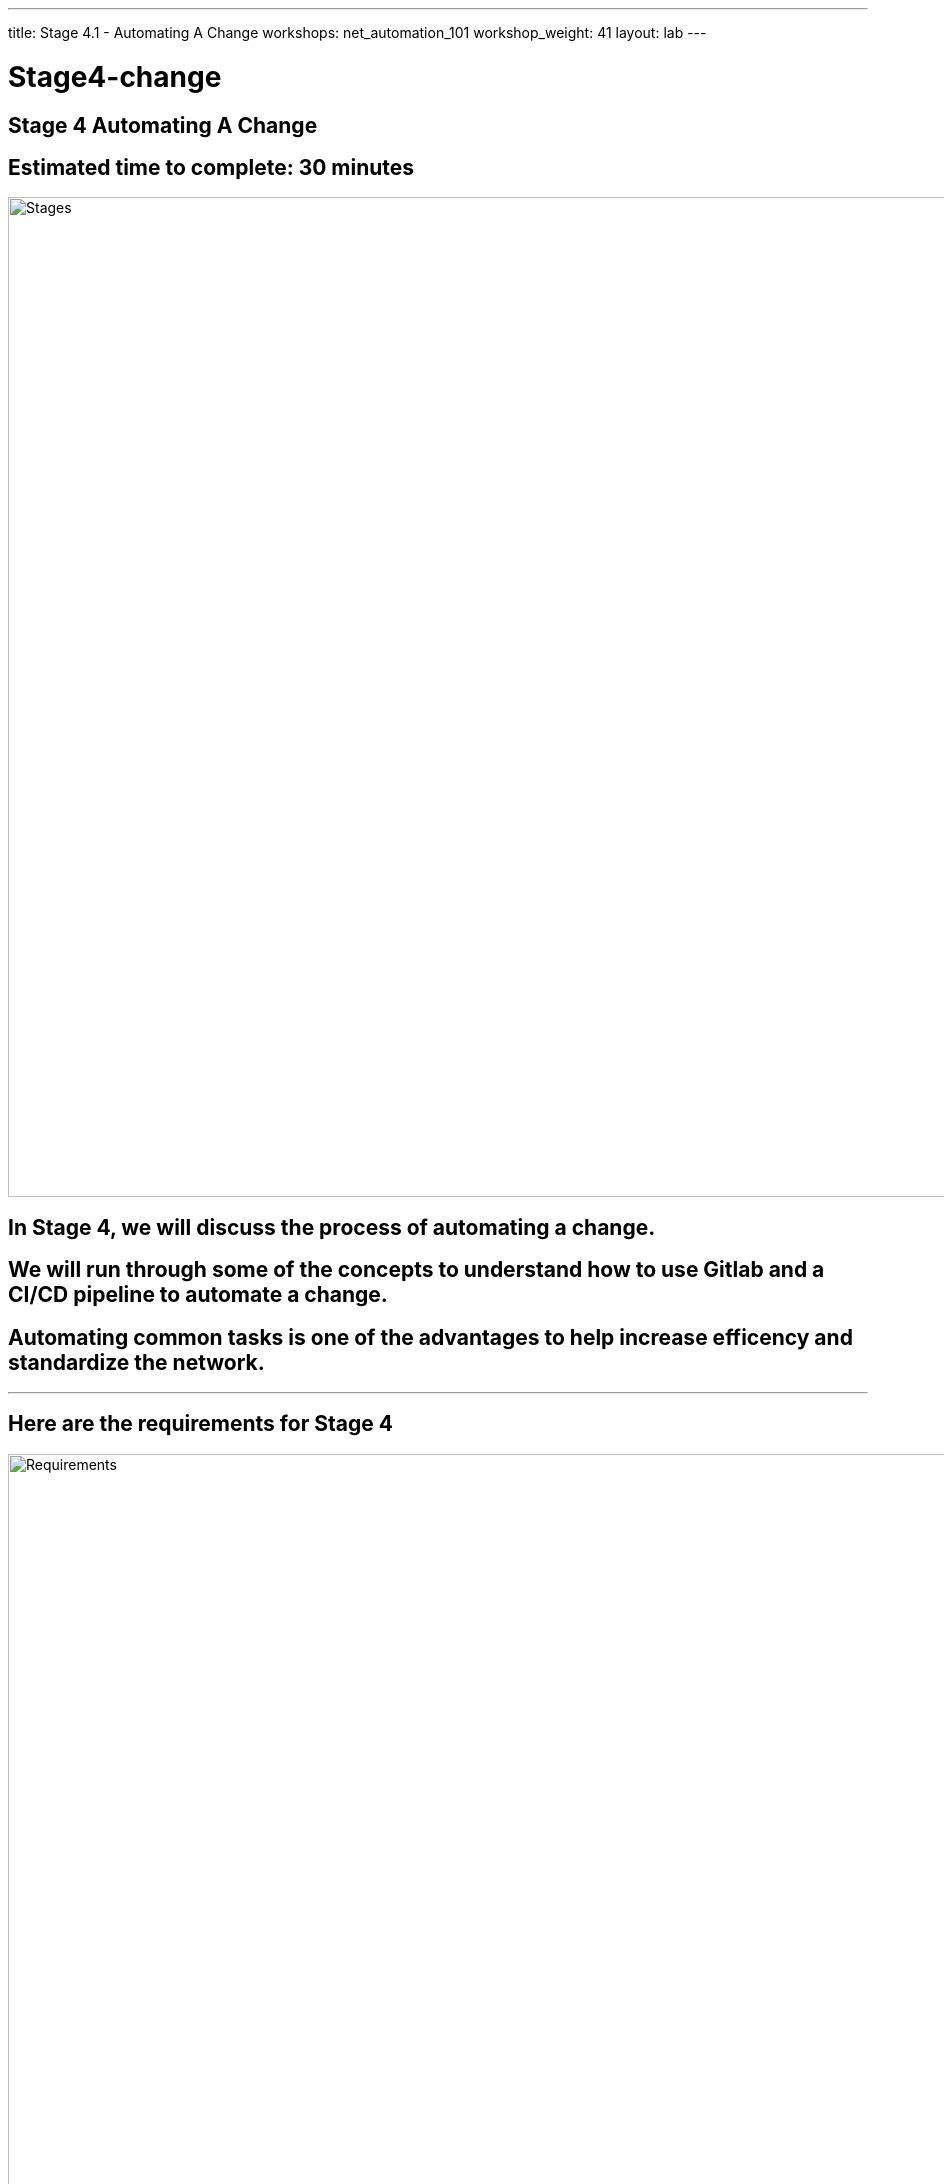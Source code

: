 ---
title: Stage 4.1 - Automating A Change
workshops: net_automation_101
workshop_weight: 41
layout: lab
---

:icons: font
:source-highlighter: highlight.js
:source-language: bash
:imagesdir: /workshops/net_automation_101/images


= Stage4-change

== **Stage 4 Automating A Change**
== Estimated time to complete: 30 minutes
image::s4-0.png['Stages', 1000]

== In Stage 4, we will discuss the process of automating a change.  

== We will run through some of the concepts to understand how to use Gitlab and a CI/CD pipeline to automate a change.

== Automating common tasks is one of the advantages to help increase efficency and standardize the network.  

---

== Here are the requirements for Stage 4

image::s4-1.png['Requirements', 1000]

---

== Here is a diagram of Stage 4.  This shows all the technology we will be using in Stage 4.  

== It also defines the use cases we will be working on in Stage 4.

image::s4-2.png['Diagram', 1000]

---

== Here is a summary of Stage 4

image::s4-3.png['Stage 4 Summary', 1000]

---

== **Let's Automate A Change**
[IMPORTANT]
Login to the Gitlab-CE Server (Server 2) as a user

=== One of the first things to do to follow the Gitlab flow.  
=== Create an issue in Gitlab to document the change. 
=== By creating an issue we can link it to the change
=== Click on the Network Automation Project
=== Click Issues, then new issue
=== Provide a title **Network Change** for the issue and add the following description:
[source, bash]
----
- [ ] Add a new Vlan and advertise it in BGP
- [ ] Add SNMP to the Spine Switches
----


image::s4-4.png[caption="Figure 1: ", title='Network Change New Issue', 400]


=== Click preview and notice the checklist
=== Click create issue

---

=== Assign yourself to the issue on the far right

image::s4-5.png[caption="Figure 2: ", title='Network Change New Issue', 400]

[IMPORTANT]
Write down the new branch name, 1-network-change

=== Click create a merge request and new branch

---


image::s4-6.png[caption="Figure 3: ", title='Merge Request', 500]


=== Click assign to me
=== Click create a merge request

[IMPORTANT]
A Merge request doesn’t make any changes, but don’t close the merge request

---
=== Click Code -> Branches
=== Notice the new merge request, new issue, and new branch

image::s4-7.png[caption="Figure 4: ", title='Code Branches', 200]
---

== **Let's Go Bring Down The Latest Version Of The Repository**

=== Go to a remote location where you have a copy of the remote repository from your Gitlab server
=== Perform the following to get latest copy of the remote repository
=== Lets use VS Code to make the change

[source, bash]
----
git remote -v show origin
----

[source, bash]
----
git pull origin master
----

=== The following output shows the progression of the commands above
[sidebar]
----
kennorton@C02G71AFMD6P-knorton network-automation % git remote -v show origin <1>
* remote origin
  Fetch URL: http://ccoe-netdev-02.presidio-demo.com/knorton/network-automation.git
  Push  URL: http://ccoe-netdev-02.presidio-demo.com/knorton/network-automation.git
  HEAD branch: master
  Remote branches:
    1-network-change new (next fetch will store in remotes/origin)
    master           tracked
  Local ref configured for 'git push':
    master pushes to master (local out of date) <2>
kennorton@C02G71AFMD6P-knorton network-automation % git pull origin master <3>
remote: Enumerating objects: 21, done.
remote: Counting objects: 100% (21/21), done.
remote: Compressing objects: 100% (9/9), done.
remote: Total 21 (delta 12), reused 21 (delta 12), pack-reused 0
Unpacking objects: 100% (21/21), 2.16 KiB | 116.00 KiB/s, done.
From http://ccoe-netdev-02.presidio-demo.com/knorton/network-automation
 * branch            master     -> FETCH_HEAD
   fcc23a4..a0e0264  master     -> origin/master
Updating fcc23a4..a0e0264
Fast-forward
 .gitlab-ci.yml | 31 +++++++++++++++++++++++++++++++
 1 file changed, 31 insertions(+)
 create mode 100644 .gitlab-ci.yml
----

<1> Check the remote repository
<2> Notice the local repository is out of date
<3> Pull down the changes from the remote repository

---

=== Perform the following command to see the status of the branches
[source, bash]
----
git branch
----

=== Notice the only branch is master. We can pull down the remote network change branch using the following command, but we need to create a local branch: 
[source, bash]
----
git fetch 
----
=== You need to create a new local branch in the local repository using the following command:
[source, bash]
----
git branch 1-network-change
----
=== Then let’s switch to that branch with the following command:
[source, bash]
----
git checkout 1-network-change
----

=== The following output shows the progression of the commands above
[sidebar]
----
kennorton@C02G71AFMD6P-knorton network-automation % git branch --all
* master
  remotes/origin/master
kennorton@C02G71AFMD6P-knorton network-automation % git fetch
From http://ccoe-netdev-02.presidio-demo.com/knorton/network-automation
 * [new branch]      1-network-change -> origin/1-network-change
kennorton@C02G71AFMD6P-knorton network-automation % git branch --all
* master
  remotes/origin/1-network-change
  remotes/origin/master
kennorton@C02G71AFMD6P-knorton network-automation % git branch
* master
kennorton@C02G71AFMD6P-knorton network-automation % git branch 1-network-change
kennorton@C02G71AFMD6P-knorton network-automation % git branch
  1-network-change
* master
kennorton@C02G71AFMD6P-knorton network-automation % git checkout 1-network-change
Switched to branch '1-network-change'
----

---

== **Let's Create A Change**
=== Let's build an Ansible Playbook to create the change
=== Let's continue to use Visual studio code to create the change
=== Let’s review the files in the change directory

image::s4-8.png[caption="Figure 5: ", title='Network Change File Structure', 200]

---

=== Let’s review the hosts file:

[sidebar]
----
all:
  children:
    leafs:
      hosts:
        clab-Arista-2s-3l-leaf3:
    spines:
      hosts:
        clab-Arista-2s-3l-spine1:
        clab-Arista-2s-3l-spine2:
----

=== Notice only one leaf switch and 2 spine switches
=== The change will only be deployed to those three devices

---

=== Let’s review the host_vars in clab-Arista-2s-3l-leaf3.yaml:
=== These are the variables defined to add a new vlan interface to leaf3
=== By creating this yaml file you can simplify the addition of vlan interfaces in the future
[IMPORTANT]
**This can be the one file completed by a help desk user in the future.  Easy to read without having to understand the commands required to configure the switches**

[sidebar]
----
---
configuration:
  vlans:
    vlan: 14
  ip_addr:
    ip: "192.168.14.1"
    mask: 24
----

---

=== **Let’s review the change.yaml file:**

[sidebar]
----
---
- name: MAKE CHANGE ON SPINE ARISTA SWITCHES
  hosts: spines <1>
  gather_facts: false
  connection: network_cli
  tasks:
    - name: CONFIGURE SNMP ON SPINES
      arista.eos.eos_snmp_server:
        config:
          communities:
            - name: "netdevops"
              acl_v4: "list3"
              view: "view1"
          contact: "admin"
          hosts:
            - host: "host02"
              version: "2c"
              user: "user1"
          traps:
            capacity:
              arista_hardware_utilization_alert: True
            bgp:
              enabled: True

- name: MAKE CHANGE ON LEAF ARISTA SWITCHES
  hosts: leafs <2>
  gather_facts: false
  connection: network_cli
  tasks:
    - name: ADD VLAN {{ configuration.vlans.vlan }}
      eos_config:
        lines:
          - vlan {{ configuration.vlans.vlan }}
    - name: RECONFIGURE INTERFACE ETHERNET 3
      eos_config:
        parents: interface ethernet 3
          lines:
            - switchport access vlan {{ configuration.vlans.vlan }}
    - name: CONFIGURE INTERFACE VLAN {{ configuration.vlans.vlan }}
      eos_config:
        parents: interface vlan {{ configuration.vlans.vlan }}
          lines:
            - ip address virtual {{ configuration.ip_addr.ip }}/{{ configuration.ip_addr.mask }}

----

<1> We are only making the following SNMP changes to the spine switches defined in the host file 
<2> The following are the changes to the leaf switches to add a new vlan and vlan interface:



image::s4-9.png[caption="Figure 6: ", title='Ansible Playbook For The Change For Spines', 500]

=== We are using Jinja2 templating to reference the hosts_vars we previously reviewed

image::s4-10.png[caption="Figure 7: ", title='Ansible Playbook For The Change For Leaves', 500]

=== Take a look at the clab-Arista-2s-3l-leaf3.yaml and pay attention to the structure
=== The file starts with configuration and then goes to vlans and then vlan

---

== **Now we need to add the change to CI/CD pipeline**
=== Using VS Code keep all the current configuration in the gitlab-ci.yml file, we just need to add to it
=== Add the following workflow and stage to the gitlab-ci.yml file using Visual Studio Code

[source, bash]
----
---
workflow: <1>
  rules:
    - if: $CI_COMMIT_TAG
      when: never
    - if: $CI_COMMIT_BRANCH == 'master'

stages:
  - build
  - stage
  - change <2>
  - backup

network_change: <3>
  stage: change
  before_script:
    - cd change
  script:
    - ansible-playbook change.yaml -v
  dependencies:
    - staging_switches
----

<1> Copy and paste the workflow section to the top of the .gitlab.ci file
<2> Add the - change stage to the stages section between stage and backup
<3> Copy and paste the network change stage in between the staging_switches stage and the backup_switches stage.

image::s4-11.png[caption="Figure 8: ", title='Changes For The CI/CD Pipeline', 500]


=== Complete .gitlab-ci.yml file

Copy and paste this if you run into problems with your pipeline
[source, bash]
----
---

workflow:
  rules:
    - if: $CI_COMMIT_TAG
      when: never
    - if: $CI_COMMIT_BRANCH == 'master'

stages:
  - build
  - stage
  - change
  - backup

build_switches:
  stage: build
  before_script:
    - cd infra
  script:
    - sudo containerlab destroy -t ceos_2spine_3leaf.yaml || true
    - sudo -E CLAB_LABDIR_BASE=/var/clab containerlab deploy -t ceos_2spine_3leaf.yaml || true

staging_switches:
  stage: stage
  before_script:
    - cd build
  script:
    - sleep 60
    - pip install ansible-pylibssh
    - ansible-galaxy collection install arista.eos
    - ansible-playbook build.yaml -v

network_change: 
  stage: change
  before_script:
    - cd change
  script:
    - ansible-playbook change.yaml -v
  dependencies:
    - staging_switches


backup_switches:
  stage: backup
  before_script:
    - cd backup
  script:
    - ansible-playbook playbooks/git_backup.yaml -v
  dependencies:
    - staging_switches
----
---

=== Now lets go push the changes to the remote repository
=== These are new changes made in the VS Code editor
[source, bash]
----
git status
git add .gitlab-ci.yml
git commit -m "network change to add new vlan and update SNMP on Spine switches"
git push origin 1-network-change
----


=== The following output shows the progression of the commands above
[sidebar]
----
kennorton@C02G71AFMD6P-knorton:~/network-automation$ git status
On branch 1-network-change
Changes not staged for commit:
  (use "git add <file>..." to update what will be committed)
  (use "git restore <file>..." to discard changes in working directory)
        modified:   .gitlab-ci.yml

no changes added to commit (use "git add" and/or "git commit -a")
kennorton@C02G71AFMD6P-knorton:~/network-automation$ git add .gitlab-ci.yml <1>
kennorton@C02G71AFMD6P-knorton:~/network-automation$ git commit -m "network change to add new vlan and update SNMP on Spine switches" <2>
[1-network-change 70478d8] network change to add new vlan and update SNMP on Spine switches
 1 files changed, 18 insertions(+) 
kennorton@C02G71AFMD6P-knorton:~/network-automation$ git push origin 1-network-change <3>
Enumerating objects: 5, done.
Counting objects: 100% (5/5), done.
Delta compression using up to 12 threads
Compressing objects: 100% (3/3), done.
Writing objects: 100% (3/3), 510 KiB | 510 KiB/s, done.
Total 3 (delta 2), reused 0 (delta 0)
remote: 
remote: To create a merge request for 1-network-change, visit:
remote:   http://ed26757f4b2c.mylabserver.com/knorton/network-automation/-/merge_requests/new?merge_request%5Bsource_branch%5D=1-network-change
remote: 
To http://ed26757f4b2c.mylabserver.com/knorton/network-automation.git
 * [new branch]      1-network-change -> 1-network-change
----
---

<1> git add of the .gitlab-ci.yml file
<2> git commit to add the change to local repository
<3> git push to push the code to the server and kickoff the pipeline

== **Go to the Gitlab-CE Server**
=== Go to Merge Requests
=== Click on the Draft Network Change Merge Request
=== Notice the Merge Request update
=== Under Activity you can review the changes

image::s4-12.png[caption="Figure 9: ", title='Network Change Merge Request', 500]

[IMPORTANT]
Click the **ab406831** link to review the changes.  The link ID will be different

=== **Notice how the git push didn't automatically kickoff the CI/CD pipeline.**
=== **By adding the following workflow to the gitlab-ci.yml file it pauses the pipeline so it can be reviewed before it is merged into the master branch**
[source, bash]
----
workflow:
  rules:
    - if: $CI_COMMIT_TAG
      when: never
    - if: $CI_COMMIT_BRANCH == 'master'
---- 
=== Take a look at the changes
=== You can make comments on the change and add a to do if needed

image::s4-13.png[caption="Figure 10: ", title='Network Change Merge Request Changes', 200]

 
=== Go back to Merge Request after reviewing the changes and click Mark as ready

image::s4-14.png[caption="Figure 11: ", title='Network Change Merge Request Mark Ready', 500]

=== Once you click Mark as ready, you are ready to merge the 1-network-change branch into master

image::s4-15.png[caption="Figure 12: ", title='Network Change Merge The Request', 500]

=== Click Merge and leave the Delete source branch checked

image::s4-16.png[caption="Figure 13: ", title='Network Change Merge The Pipeline Starts', 500]

=== Under the build section
=== Click on the pipeline

image::s4-17.png[caption="Figure 14: ", title='Network Change Merge The Pipeline', 200]

=== When the pipeline completes the issue will automatically close

image::s4-18.png[caption="Figure 18: ", title='Network Change Resolve The Issues', 200]

=== Go back into the issue and check the checkboxes if it was successful
=== Or you can reopen the issue if needed

---

== End Result



=== At this point, we have created a new change using the Git Workflow of creating an issue and a Merge Request.
